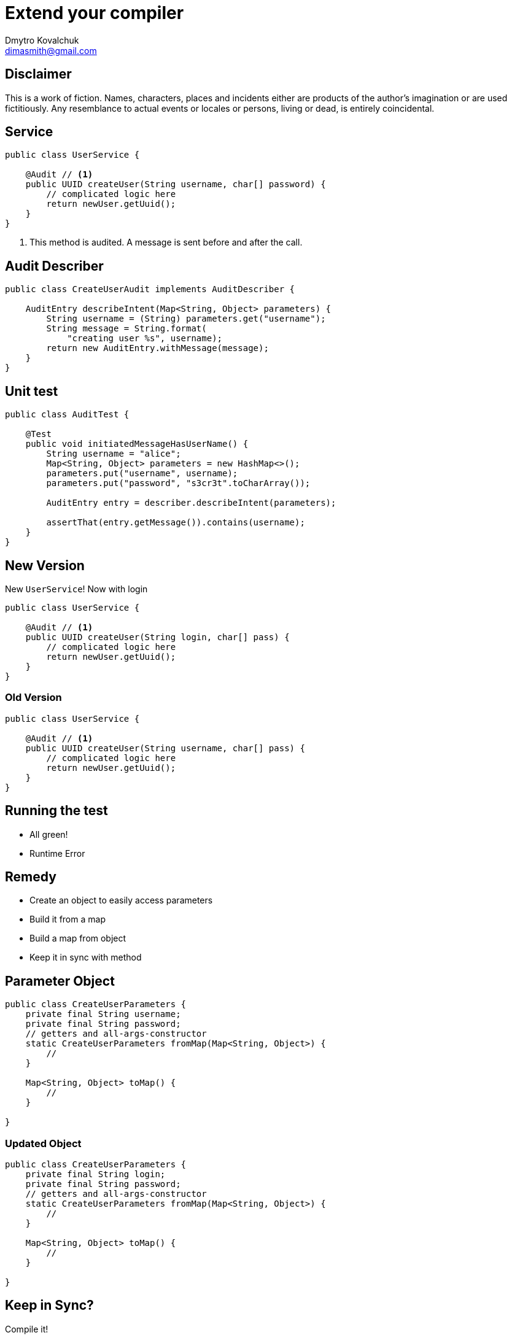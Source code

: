 = Extend your compiler
Dmytro Kovalchuk <dimasmith@gmail.com>
:source-highlighter: highlightjs

== Disclaimer

This is a work of fiction. Names, characters, places and incidents either are products of the author’s imagination or are used fictitiously. Any resemblance to actual events or locales or persons, living or dead, is entirely coincidental.

== Service

[.stretch]
[source,java]
----
public class UserService {

    @Audit // <1>
    public UUID createUser(String username, char[] password) {
        // complicated logic here
        return newUser.getUuid();
    }
}
----
<1> This method is audited. A message is sent before and after the call.

== Audit Describer

[.stretch]
[source,java]
----
public class CreateUserAudit implements AuditDescriber {

    AuditEntry describeIntent(Map<String, Object> parameters) {
        String username = (String) parameters.get("username");
        String message = String.format(
            "creating user %s", username);
        return new AuditEntry.withMessage(message);
    }
}
----

== Unit test

[.stretch]
[source,java]
----
public class AuditTest {

    @Test
    public void initiatedMessageHasUserName() {
        String username = "alice";
        Map<String, Object> parameters = new HashMap<>();
        parameters.put("username", username);
        parameters.put("password", "s3cr3t".toCharArray());

        AuditEntry entry = describer.describeIntent(parameters);

        assertThat(entry.getMessage()).contains(username);
    }
}
----

== New Version

New `UserService`! Now with login

[.stretch]
[source,java]
----
public class UserService {

    @Audit // <1>
    public UUID createUser(String login, char[] pass) {
        // complicated logic here
        return newUser.getUuid();
    }
}
----

=== Old Version

[.stretch]
[source,java]
----
public class UserService {

    @Audit // <1>
    public UUID createUser(String username, char[] pass) {
        // complicated logic here
        return newUser.getUuid();
    }
}
----

== Running the test

- All green!
- Runtime Error

== Remedy

- Create an object to easily access parameters
- Build it from a map
- Build a map from object
- Keep it in sync with method

== Parameter Object

[.stretch]
[source,java]
----
public class CreateUserParameters {
    private final String username;
    private final String password;
    // getters and all-args-constructor
    static CreateUserParameters fromMap(Map<String, Object>) {
        //
    }

    Map<String, Object> toMap() {
        //
    }

}
----

=== Updated Object

[.stretch]
[source,java]
----
public class CreateUserParameters {
    private final String login;
    private final String password;
    // getters and all-args-constructor
    static CreateUserParameters fromMap(Map<String, Object>) {
        //
    }

    Map<String, Object> toMap() {
        //
    }

}
----

== Keep in Sync?

Compile it!

- Introduce source-level annotation `@ParameterObject`
- Extend compiler to process `@ParameterObject` annotation
- The `@Audit` annotation will not work. Why?
- Generate the code for the parameter object

== Create the annotation

[.stretch]
[source,java]
----
@Documented
@Retention(RetentionPolicy.SOURCE)
@Target(ElementType.METHOD)
public @interface ParameterObject {
}
----

== Implement Processor

[.stretch]
[source,java]
----
import javax.annotation.processing.Processor;

@SupportedAnnotationTypes("example.ParameterObject")
@SupportedSourceVersion(SourceVersion.RELEASE_8)
@AutoService(Processor.class)
public class ParameterObjectAnnotationProcessor
             extends AbstractProcessor {

    public boolean process(
            Set<? extends TypeElement> annotations,
            RoundEnvironment roundEnv) {
        // parse code
        // generate code
        return true;
    }
}
----

== Processing

- `javac` spins the full-blown jvm to run processors
- Processing happens in rounds
- Processors are called until all annotations processed

== Processing Environment

Helpers available in `ProcessingEnvironment`

- `Filer` - allows to create source files
- `Messager` - prints messages during compilation
- `Elements` and `Types` - utility methods for AST entries

Report an error:

[source,java]
----
// this will fail the compilation
messager.printMessage(Kind.ERROR, "error");
----

== Round Environment

Get all elements annotated with `@ParameterObject`

[source,java]
----
roundEnv.getElementsAnnotatedWith(ParameterObject.class)
----

== Getting methods

[.stretch]
[source,java]
----
Set<? extends Element> annotatedElements = roundEnv
        .getElementsAnnotatedWith(ParameterObject.class);
for (Element annotated : annotatedElements) {
    if (annotated.getKind() != ElementKind.METHOD) {
        messager.printMessage(Kind.ERROR,
            "ParameterObject only allowed on methods",
            annotated);
    }

    ExecutableElement method = (ExecutableElement) annotated;
    // do something with method
}
----

== Generate Code

 JavaPoet to the rescue!

- Comprehensive builders for various types
- Java writers compatible with `Filer`
- Templating to generate method bodies

== Build the Class

[.stretch]
[source,java]
----
VariableElement parameter = method.getParameters().get(0);

TypeSpec clazz = TypeSpec
    .classBuilder("ClassName")
        .addField(FieldSpec.builder(
            TypeName.get(parameter.asType()),
            parameter.getSimpleName().toString())
            .build())
        .build();

JavaFile.builder("example", clazz)
    .build()
    .writeTo(filer);
----

== Some Poetry : Modifiers

[.stretch]
[source,java]
----
MethodSpec.methodBuilder("fromMap")
    .addModifiers(Modifier.PUBLIC)
    .addModifiers(Modifier.STATIC)
    .returns(ParameterObject.class.getName())
    .build();
----

=== Some Poetry : Method Body

[source,java]
----
MethodSpec.methodBuilder("fromMap")
    // ...
    .addStatement(
        "return new $T($N)",
        ParameterObject.class.getName(),
        argumentName)
    .build();
----

Template variables

- `$T` - type
- `$N` - variable name
- `$S` - string literal

=== Some Poetry : Populate Map

[.stretch]
[source,java]
----
class Params {
    Map data = new HashMap<>();

    Params(String login) {
        data.put("login", login);
    }
}

CodeBlock.of("$N.put($S, $N);", "data", "login", "login");

----

=== Some Poetry : Read Map

[.stretch]
[source,java]
----
class Params {
    String login;

    Params fromMap(Map<String, Object> args) {
        this.login = (String) args.get("login");
    }
}

CodeBlock.of("this.$N = ($T) $N.get($S);",
        "login", String.class, "args", "login");
----

== Use your processor : Service Loader

Register as a service

- Use `ServiceLoader` to register a processor

----
META-INF/services/javax.annotation.processor.Processor

example.ParameterObjectAnnotationProcessor
----

- Googles `AutoService` library is nice for that
- And it is yet another example of processor :)

[source,java]
----
@AutoService(Processor.class)
class MyProcessor {
}
----

=== Use your processor : Explicitly

[source,bash]
.javac
----
javac -processor example.MyProcessor
----

[source,xml]
.maven
----
<plugin>
    <groupId>org.apache.maven.plugins</groupId>
    <artifactId>maven-compiler-plugin</artifactId>
    <version>3.8.0</version>
    <configuration>
      <annotationProcessors>
        <annotationProcessor>
          example.MyProcessor
        </annotationProcessor>
      </annotationProcessors>
    </configuration>
</plugin>
----

== Thank You!

Now it's time for Questions

== References

- https://www.baeldung.com/java-annotation-processing-builder
- https://github.com/square/javapoet
- http://hannesdorfmann.com/annotation-processing/annotationprocessing101
- https://github.com/dimasmith/parameter-object

